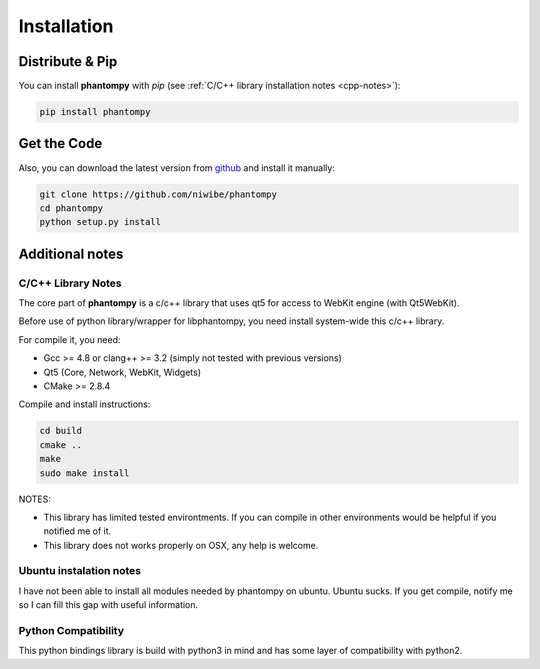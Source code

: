 ============
Installation
============

Distribute & Pip
----------------

You can install **phantompy** with `pip` (see :ref:`C/C++ library installation notes <cpp-notes>`):

.. code-block:: console

    pip install phantompy


Get the Code
------------

Also, you can download the latest version from github_ and install
it manually:

.. code-block:: console

    git clone https://github.com/niwibe/phantompy
    cd phantompy
    python setup.py install


.. _github: https://github.com/niwibe/phantompy


Additional notes
----------------

.. _cpp-notes:


C/C++ Library Notes
^^^^^^^^^^^^^^^^^^^

The core part of **phantompy** is a c/c++ library that uses qt5 for access to
WebKit engine (with Qt5WebKit).

Before use of python library/wrapper for libphantompy, you need install system-wide
this c/c++ library.

For compile it, you need:

* Gcc >= 4.8 or clang++ >= 3.2 (simply not tested with previous versions)
* Qt5 (Core, Network, WebKit, Widgets)
* CMake >= 2.8.4

Compile and install instructions:

.. code-block:: console

    cd build
    cmake ..
    make
    sudo make install


NOTES:

* This library has limited tested environtments. If you can compile in other environments
  would be helpful if you notified me of it.
* This library does not works properly on OSX, any help is welcome.


Ubuntu instalation notes
^^^^^^^^^^^^^^^^^^^^^^^^

I have not been able to install all modules needed by phantompy on ubuntu. Ubuntu sucks.
If you get compile, notify me so I can fill this gap with useful information.


Python Compatibility
^^^^^^^^^^^^^^^^^^^^

This python bindings library is build with python3 in mind and has some layer of compatibility
with python2.
